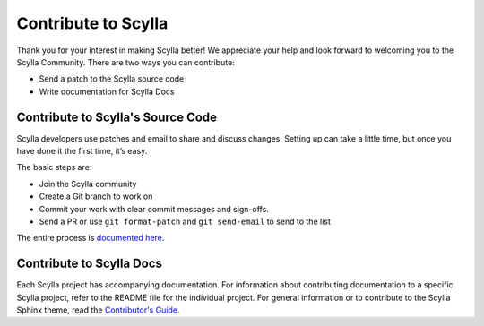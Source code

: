 Contribute to Scylla
====================

Thank you for your interest in making Scylla better!
We appreciate your help and look forward to welcoming you to the Scylla Community.
There are two ways you can contribute:

* Send a patch to the Scylla source code
* Write documentation for Scylla Docs


Contribute to Scylla's Source Code
----------------------------------
Scylla developers use patches and email to share and discuss changes.
Setting up can take a little time, but once you have done it the first time, it’s easy.

The basic steps are:

* Join the Scylla community
* Create a Git branch to work on
* Commit your work with clear commit messages and sign-offs.
* Send a PR or use ``git format-patch`` and ``git send-email`` to send to the list


The entire process is `documented here <https://scylla.docs.scylladb.com/master/contribute/index>`_.

Contribute to Scylla Docs
-------------------------

Each Scylla project has accompanying documentation. For information about contributing documentation to a specific Scylla project, refer to the README file for the individual project.
For general information or to contribute to the Scylla Sphinx theme, read the `Contributor's Guide <https://sphinx-theme.scylladb.com/stable/contribute/>`_.
